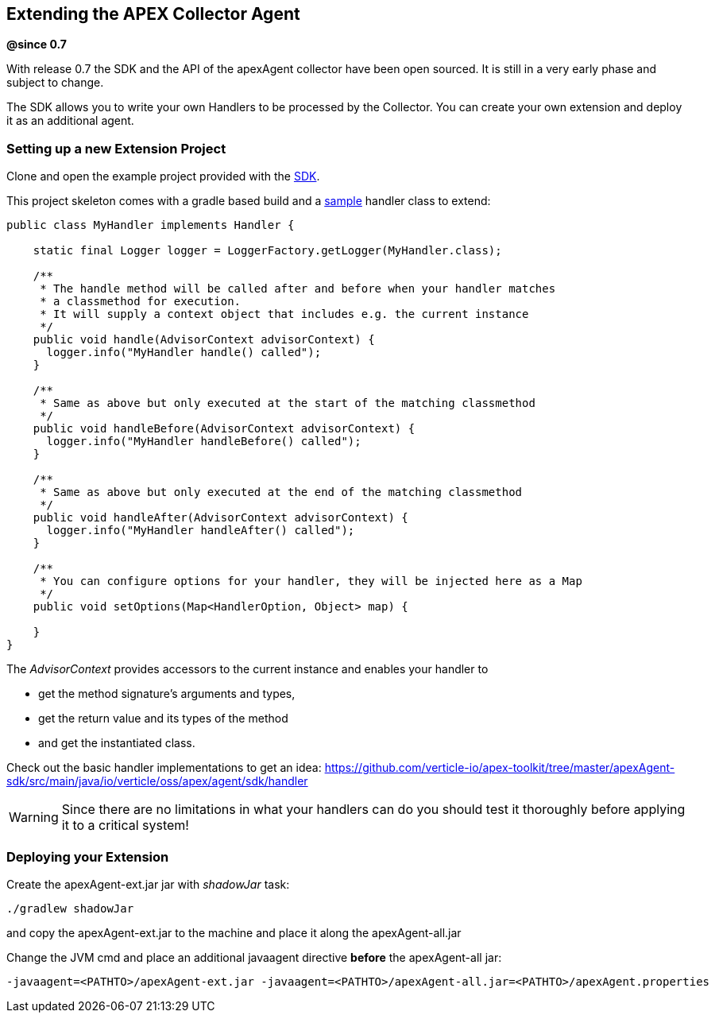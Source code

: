 [[sdk-extend]]
== Extending the APEX Collector Agent
*@since 0.7*

With release 0.7 the SDK and the API of the apexAgent collector have been open sourced.
It is still in a very early phase and subject to change.

The SDK allows you to write your own Handlers to be processed by the Collector.
You can create your own extension and deploy it as an additional agent.

=== Setting up a new Extension Project

Clone and open the example project provided with the https://github.com/verticle-io/apex-toolkit/tree/master/apexAgent-ext[SDK].

This project skeleton comes with a gradle based build and a
https://github.com/verticle-io/apex-toolkit/blob/master/apexAgent-ext/src/main/java/io/verticle/oss/apex/agent/ext/bootstrap/MyHandler.java[sample]
 handler class to extend:

[source, java]
-----
public class MyHandler implements Handler {

    static final Logger logger = LoggerFactory.getLogger(MyHandler.class);

    /**
     * The handle method will be called after and before when your handler matches
     * a classmethod for execution.
     * It will supply a context object that includes e.g. the current instance
     */
    public void handle(AdvisorContext advisorContext) {
      logger.info("MyHandler handle() called");
    }

    /**
     * Same as above but only executed at the start of the matching classmethod
     */
    public void handleBefore(AdvisorContext advisorContext) {
      logger.info("MyHandler handleBefore() called");
    }

    /**
     * Same as above but only executed at the end of the matching classmethod
     */
    public void handleAfter(AdvisorContext advisorContext) {
      logger.info("MyHandler handleAfter() called");
    }

    /**
     * You can configure options for your handler, they will be injected here as a Map
     */
    public void setOptions(Map<HandlerOption, Object> map) {

    }
}
-----

The _AdvisorContext_ provides accessors to the current instance and enables your handler to

* get the method signature's arguments and types,
* get the return value and its types of the method
* and get the instantiated class.

Check out the basic handler implementations to get an idea:
https://github.com/verticle-io/apex-toolkit/tree/master/apexAgent-sdk/src/main/java/io/verticle/oss/apex/agent/sdk/handler

WARNING: Since there are no limitations in what your handlers can do you should test it thoroughly before applying it to a critical system!


=== Deploying your Extension
Create the apexAgent-ext.jar jar with _shadowJar_ task:
[source, bash]
-----
./gradlew shadowJar
-----
and  copy the apexAgent-ext.jar to the machine and place it along the apexAgent-all.jar

Change the JVM cmd and place an additional javaagent directive *before* the apexAgent-all jar:
[source, bash]
-----
-javaagent=<PATHTO>/apexAgent-ext.jar -javaagent=<PATHTO>/apexAgent-all.jar=<PATHTO>/apexAgent.properties
-----
